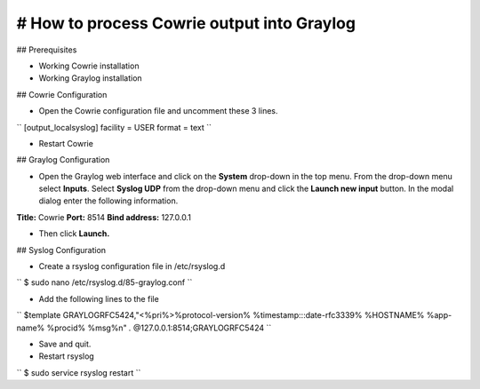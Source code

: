 # How to process Cowrie output into Graylog
############################################


## Prerequisites

* Working Cowrie installation
* Working Graylog installation

## Cowrie Configuration


* Open the Cowrie configuration file and uncomment these 3 lines.

``
[output_localsyslog]
facility = USER
format = text
``

* Restart Cowrie

## Graylog Configuration

* Open the Graylog web interface and click on the **System** drop-down in the top menu. From the drop-down menu select **Inputs**. Select **Syslog UDP** from the drop-down menu and click the **Launch new input** button. In the modal dialog enter the following information.

**Title:** Cowrie
**Port:** 8514
**Bind address:** 127.0.0.1

* Then click **Launch.**

## Syslog Configuration

* Create a rsyslog configuration file in /etc/rsyslog.d

``
$ sudo nano /etc/rsyslog.d/85-graylog.conf
``

* Add the following lines to the file

``
$template GRAYLOGRFC5424,"<%pri%>%protocol-version% %timestamp:::date-rfc3339% %HOSTNAME% %app-name% %procid% %msg%\n"
*.* @127.0.0.1:8514;GRAYLOGRFC5424
``

* Save and quit.

* Restart rsyslog

``
$ sudo service rsyslog restart
``


